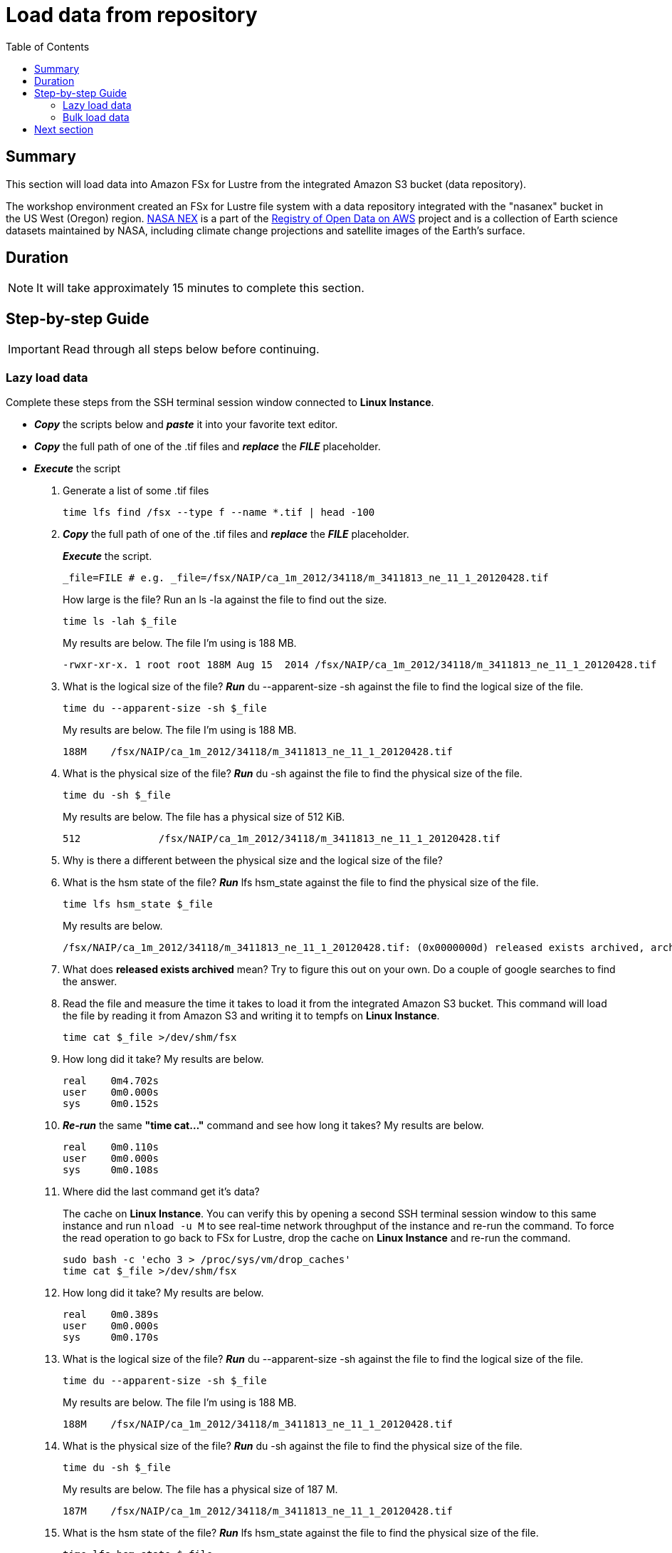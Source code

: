 = Load data from repository
:toc:
:icons:
:linkattrs:
:imagesdir: ./../resources/images


== Summary

This section will load data into Amazon FSx for Lustre from the integrated Amazon S3 bucket (data repository).

The workshop environment created an FSx for Lustre file system with a data repository integrated with the "nasanex" bucket in the US West (Oregon) region. link:https://registry.opendata.aws/nasanex/[NASA NEX] is a part of the link:https://registry.opendata.aws/[Registry of Open Data on AWS] project and is a collection of Earth science datasets maintained by NASA, including climate change projections and satellite images of the Earth's surface.


== Duration

NOTE: It will take approximately 15 minutes to complete this section.


== Step-by-step Guide

IMPORTANT: Read through all steps below before continuing.

=== Lazy load data

Complete these steps from the SSH terminal session window connected to *Linux Instance*.

- *_Copy_* the scripts below and *_paste_* it into your favorite text editor.

- *_Copy_* the full path of one of the .tif files and *_replace_* the *_FILE_* placeholder.

- *_Execute_* the script


. Generate a list of some .tif files
+
[source,bash]
----
time lfs find /fsx --type f --name *.tif | head -100

----
+
. *_Copy_* the full path of one of the .tif files and *_replace_* the *_FILE_* placeholder.
+
*_Execute_* the script.
+
[source,bash]
----
_file=FILE # e.g. _file=/fsx/NAIP/ca_1m_2012/34118/m_3411813_ne_11_1_20120428.tif

----
+
How large is the file? Run an ls -la against the file to find out the size.
+
[source,bash]
----
time ls -lah $_file

----
+
My results are below. The file I'm using is 188 MB.
+
----
-rwxr-xr-x. 1 root root 188M Aug 15  2014 /fsx/NAIP/ca_1m_2012/34118/m_3411813_ne_11_1_20120428.tif
----
+
. What is the logical size of the file? *_Run_* du --apparent-size -sh against the file to find the logical size of the file.
+
[source,bash]
----
time du --apparent-size -sh $_file

----
+
My results are below. The file I'm using is 188 MB.
+
----
188M	/fsx/NAIP/ca_1m_2012/34118/m_3411813_ne_11_1_20120428.tif
----
+
. What is the physical size of the file? *_Run_* du -sh against the file to find the physical size of the file.
+
[source,bash]
----
time du -sh $_file

----
+
My results are below. The file has a physical size of 512 KiB.
+
----
512		/fsx/NAIP/ca_1m_2012/34118/m_3411813_ne_11_1_20120428.tif
----
+
. Why is there a different between the physical size and the logical size of the file?
. What is the hsm state of the file? *_Run_* lfs hsm_state against the file to find the physical size of the file.
+
[source,bash]
----
time lfs hsm_state $_file

----
+
My results are below.
+
----
/fsx/NAIP/ca_1m_2012/34118/m_3411813_ne_11_1_20120428.tif: (0x0000000d) released exists archived, archive_id:1
----
+
. What does *released exists archived* mean? Try to figure this out on your own. Do a couple of google searches to find the answer.
. Read the file and measure the time it takes to load it from the integrated Amazon S3 bucket. This command will load the file by reading it from Amazon S3 and writing it to tempfs on *Linux Instance*.
+
[source,bash]
----
time cat $_file >/dev/shm/fsx

----
+
. How long did it take? My results are below.
+
----
real    0m4.702s
user    0m0.000s
sys     0m0.152s
----
+
. *_Re-run_* the same **"time cat..."** command and see how long it takes? My results are below.
+
[source,bash]
----
real    0m0.110s
user    0m0.000s
sys     0m0.108s
----
+
[qanda]
. Where did the last command get it's data?
+
The cache on *Linux Instance*. You can verify this by opening a second SSH terminal session window to this same instance and run `nload -u M` to see real-time network throughput of the instance and re-run the command. To force the read operation to go back to FSx for Lustre, drop the cache on *Linux Instance* and re-run the command.
+
[source,bash]
----
sudo bash -c 'echo 3 > /proc/sys/vm/drop_caches'
time cat $_file >/dev/shm/fsx

----
+
. How long did it take? My results are below.
+
[source,bash]
----
real	0m0.389s
user	0m0.000s
sys     0m0.170s
----
+
. What is the logical size of the file? *_Run_* du --apparent-size -sh against the file to find the logical size of the file.
+
[source,bash]
----
time du --apparent-size -sh $_file

----
+
My results are below. The file I'm using is 188 MB.
+
----
188M	/fsx/NAIP/ca_1m_2012/34118/m_3411813_ne_11_1_20120428.tif
----
+
. What is the physical size of the file? *_Run_* du -sh against the file to find the physical size of the file.
+
[source,bash]
----
time du -sh $_file

----
+
My results are below. The file has a physical size of 187 M.
+
----
187M	/fsx/NAIP/ca_1m_2012/34118/m_3411813_ne_11_1_20120428.tif
----
+
. What is the hsm state of the file? *_Run_* lfs hsm_state against the file to find the physical size of the file.
+
[source,bash]
----
time lfs hsm_state $_file

----
+
My results are below.
+
----
/fsx/NAIP/ca_1m_2012/34118/m_3411813_ne_11_1_20120428.tif: (0x00000009) exists archived, archive_id:1
----
+
. What does *exists archieved* mean? Try to figure this out on your own. Do a couple of google searches to find the answer. What happened to the file from the time you first ran hsm_state and now?
. Experiment with different files and file types. Re-run the commands above but change the variable *_file=FILE* to use a different files.

=== Bulk load data

Complete these steps from two *SSH terminal* or *EC2 Instance Connect* session windows connected to *Linux Instance*.

. Open two (2) *SSH terminal* or *EC2 Instance Connect* session windows connected to *Linux Instance*.
+
Start `*nload*` in one of the SSH terminal session windows.
+
[source,bash]
----
nload -u M

----
+
*_Copy_* the scripts below and *_execute_* them in the other SSH terminal session window.
+
. Generate a list of files in the /CMIP5 directory.
+
[source,bash]
----
time tree --du -h /fsx/CMIP5

----
+
. *_Execute_* the script below to bulk load all data for files in the /CMIP5 directory from the integrated s3://nasanex Amazon S3 bucket to the FSx for Lustre file system.
+
[source,bash]
----
threads=36
time lfs find /fsx/CMIP5 --type f | parallel --will-cite -j ${threads} sudo lfs hsm_restore {}

----
. *_Monitor_* the network throughput of the instance from the other SSH terminal window running `*nload*`. These objects are not copied through the instance from Amazon S3 to the file system. The GET API is called in parallel to copy data directly from Amazon S3 to the FSx for Lustre object storage servers (OSTs).


. Open the link:https://console.aws.amazon.com/fsx/[Amazon FSx] console and *_select_* the link of the *File system Name* or *File system ID*.
+
TIP: *_Context-click (right-click)_* the link above and open the link in a new tab or window to make it easy to navigate between this github workshop and AWS console.
+
. *_Select_* the *Monitoring* tab.
. *_Scroll_* down to the *Total throughput (bytes/sec)* Amazon CloudWatch widget.
. How long did it take to bulk load all the data for the files in the /CHIPS directory from the integrated Amazon S3 bucket?
+
TIP: You may need to refresh the widgets a few times while the data is loading. *_Click_* the refresh image:refresh.jpg[align="left",width=20] shortcut just above the widgets to refresh the monitoring widgets.
+
. What was the throughput during the bulk load? Continue refreshing the widgets until the *Total throughput* metric widget is back down to zero.
. Return to the *Lazy load data* above and set the variable *_file=FILE* to different files in the */fsx/CMIP5* subdirectory.
. What's the *hsm_state* of some of the files in */fsx/CMIP5*?
. What happens when you access this files? Is it getting the data from Amazon S3 or Amazon FSx?
. Monitor *nload* to see if there is a delay in returning the data from Amazon FSx.


== Next section

Click the button below to go to the next section.

image::test-performance.jpg[link=../04-test-performance/, align="left",width=420]




